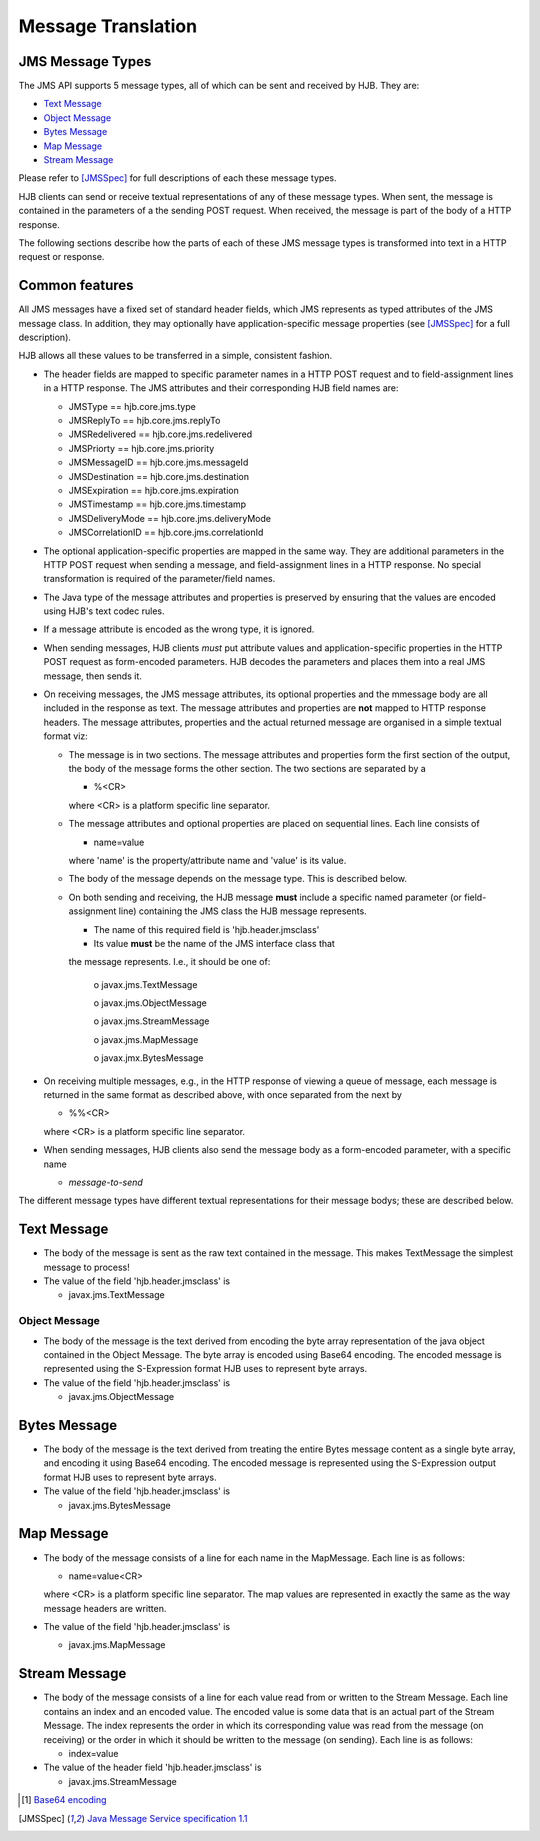 Message Translation
===================

JMS Message Types
-----------------

The JMS API supports 5 message types, all of which can be sent and
received by HJB.  They are:

* `Text Message`_

* `Object Message`_

* `Bytes Message`_

* `Map Message`_

* `Stream Message`_

Please refer to [JMSSpec]_ for full descriptions of each these message
types.

HJB clients can send or receive textual representations of any of
these message types.  When sent, the message is contained in the
parameters of a the sending POST request.  When received, the message
is part of the body of a HTTP response.

The following sections describe how the parts of each of these JMS
message types is transformed into text in a HTTP request or response.

Common features
---------------

All JMS messages have a fixed set of standard header fields, which JMS
represents as typed attributes of the JMS message class. In addition,
they may optionally have application-specific message properties (see
[JMSSpec]_ for a full description).  

HJB allows all these values to be transferred in a simple, consistent
fashion.

* The header fields are mapped to specific parameter names in a HTTP
  POST request and to field-assignment lines in a HTTP response.  The
  JMS attributes and their corresponding HJB field names are:
  
  - JMSType          == hjb.core.jms.type

  - JMSReplyTo       == hjb.core.jms.replyTo

  - JMSRedelivered   == hjb.core.jms.redelivered

  - JMSPriorty       == hjb.core.jms.priority

  - JMSMessageID     == hjb.core.jms.messageId

  - JMSDestination   == hjb.core.jms.destination

  - JMSExpiration    == hjb.core.jms.expiration

  - JMSTimestamp     == hjb.core.jms.timestamp

  - JMSDeliveryMode  == hjb.core.jms.deliveryMode

  - JMSCorrelationID == hjb.core.jms.correlationId

* The optional application-specific properties are mapped in the same
  way.  They are additional parameters in the HTTP POST request when
  sending a message, and field-assignment lines in a HTTP response.
  No special transformation is required of the parameter/field names.

* The Java type of the message attributes and properties is preserved
  by ensuring that the values are encoded using HJB's text codec
  rules.

* If a message attribute is encoded as the wrong type, it is ignored.

* When sending messages, HJB clients *must* put attribute values and
  application-specific properties in the HTTP POST request as
  form-encoded parameters. HJB decodes the parameters and places them
  into a real JMS message, then sends it.

* On receiving messages, the JMS message attributes, its optional
  properties and the mmessage body are all included in the response as
  text. The message attributes and properties are **not** mapped to
  HTTP response headers.  The message attributes, properties and the
  actual returned message are organised in a simple textual format
  viz:

  - The message is in two sections. The message attributes and
    properties form the first section of the output, the body of the
    message forms the other section. The two sections are separated by
    a

    + %<CR> 

    where <CR> is a platform specific line separator.

  - The message attributes and optional properties are placed on
    sequential lines. Each line consists of

    + name=value

    where 'name' is the property/attribute name and 'value' is its
    value.

  - The body of the message depends on the message type. This is
    described below.

  - On both sending and receiving, the HJB message **must** include a
    specific named parameter (or field-assignment line) containing the
    JMS class the HJB message represents.

    + The name of this required field is 'hjb.header.jmsclass' 

    + Its value **must** be the name of the JMS interface class that
    the message represents. I.e., it should be one of:

      o javax.jms.TextMessage

      o javax.jms.ObjectMessage

      o javax.jms.StreamMessage

      o javax.jms.MapMessage

      o javax.jmx.BytesMessage

* On receiving multiple messages, e.g., in the HTTP response of
  viewing a queue of message, each message is returned in the same
  format as described above, with once separated from the next by
   
  - %%<CR>

  where <CR> is a platform specific line separator.

* When sending messages, HJB clients also send the message body as a
  form-encoded parameter, with a specific name

  - *message-to-send*

The different message types have different textual representations for
their message bodys; these are described below. 

Text Message
------------

* The body of the message is sent as the raw text contained in the
  message.  This makes TextMessage the simplest message to process!

* The value of the field 'hjb.header.jmsclass' is 

  - javax.jms.TextMessage

Object Message
++++++++++++++

* The body of the message is the text derived from encoding the byte
  array representation of the java object contained in the Object
  Message.  The byte array is encoded using Base64 encoding. The
  encoded message is represented using the S-Expression format HJB
  uses to represent byte arrays.

* The value of the field 'hjb.header.jmsclass' is

  - javax.jms.ObjectMessage

Bytes Message
-------------

* The body of the message is the text derived from treating the entire
  Bytes message content as a single byte array, and encoding it using
  Base64 encoding.  The encoded message is represented using the
  S-Expression output format HJB uses to represent byte arrays.

* The value of the field 'hjb.header.jmsclass' is

  - javax.jms.BytesMessage


Map Message
-----------

* The body of the message consists of a line for each name in the
  MapMessage. Each line is as follows:

  - name=value<CR>

  where <CR> is a platform specific line separator.  The map values
  are represented in exactly the same as the way message headers are
  written.

* The value of the field 'hjb.header.jmsclass' is

  - javax.jms.MapMessage

Stream Message
--------------

* The body of the message consists of a line for each value read from
  or written to the Stream Message.  Each line contains an index and
  an encoded value.  The encoded value is some data that is an actual
  part of the Stream Message.  The index represents the order in which
  its corresponding value was read from the message (on receiving) or
  the order in which it should be written to the message (on
  sending). Each line is as follows:

  - index=value

* The value of the header field 'hjb.header.jmsclass' is

  - javax.jms.StreamMessage


.. [#] `Base64 encoding <http://en.wikipedia.org/wiki/Base64>`_

.. [JMSSpec] `Java Message Service specification 1.1
   <http://java.sun.com/products/jms/docs.html>`_ 
